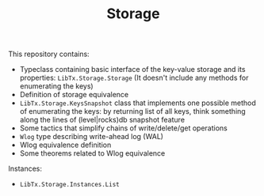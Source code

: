 #+TITLE: Storage

This repository contains:

- Typeclass containing basic interface of the key-value storage and its properties: =LibTx.Storage.Storage=
  (It doesn't include any methods for enumerating the keys)
- Definition of storage equivalence
- =LibTx.Storage.KeysSnapshot= class that implements one possible method of enumerating the keys:
  by returning list of all keys,
  think something along the lines of (level|rocks)db snapshot feature
- Some tactics that simplify chains of write/delete/get operations
- =Wlog= type describing write-ahead log (WAL)
- Wlog equivalence definition
- Some theorems related to Wlog equivalence

Instances:
- =LibTx.Storage.Instances.List=
